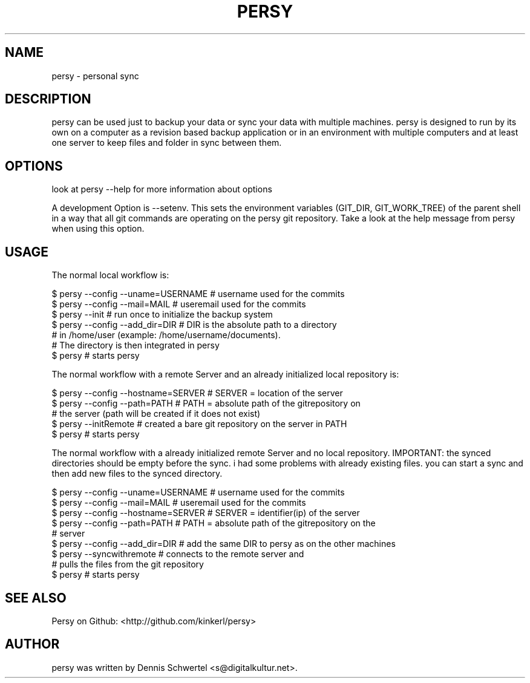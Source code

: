 .TH PERSY 1 "Aug 9, 2009"
.SH NAME
persy \- personal sync
.SH DESCRIPTION
persy can be used just to backup your data or sync your data with multiple
machines. persy is designed to run by its own on a computer as a revision based
backup application or in an environment with multiple computers and at least
one server to keep files and folder in sync between them.
.SH OPTIONS
look at persy --help for more information about options

A development Option is --setenv. 
This sets the environment variables (GIT_DIR, GIT_WORK_TREE) of the parent shell in a way that all git commands are operating on the persy git repository. 
Take a look at the help message from persy when using this option.

.SH USAGE
The normal local workflow is:

     $ persy --config --uname=USERNAME      # username used for the commits
     $ persy --config --mail=MAIL           # useremail used for the commits
     $ persy --init                         # run once to initialize the backup system
     $ persy --config --add_dir=DIR         # DIR is the absolute path to a directory 
                                            # in /home/user (example: /home/username/documents).
                                            # The directory is then integrated in persy
     $ persy                                # starts persy


The normal workflow with a remote Server and an already initialized local repository is:

     $ persy --config --hostname=SERVER     # SERVER = location of the server
     $ persy --config --path=PATH           # PATH = absolute path of the gitrepository on 
                                            # the server (path will be created if it does not exist)
     $ persy --initRemote                   # created a bare git repository on the server in PATH
     $ persy                                # starts persy 


The normal workflow with a already initialized remote Server and no local repository. 
IMPORTANT: the synced directories should be empty before the sync. i had some problems 
with already existing files. you can start a sync and then add new files to the synced directory.

     $ persy --config --uname=USERNAME      # username used for the commits
     $ persy --config --mail=MAIL          # useremail used for the commits
     $ persy --config --hostname=SERVER     # SERVER = identifier(ip) of the server
     $ persy --config --path=PATH           # PATH = absolute path of the gitrepository on the 
                                            # server
     $ persy --config --add_dir=DIR         # add the same DIR to persy as on the other machines
     $ persy --syncwithremote               # connects to the remote server and 
                                            # pulls the files from the git repository
     $ persy                                # starts persy

.SH SEE ALSO
Persy on Github: <http://github.com/kinkerl/persy>
.SH AUTHOR
persy was written by Dennis Schwertel <s@digitalkultur.net>.
